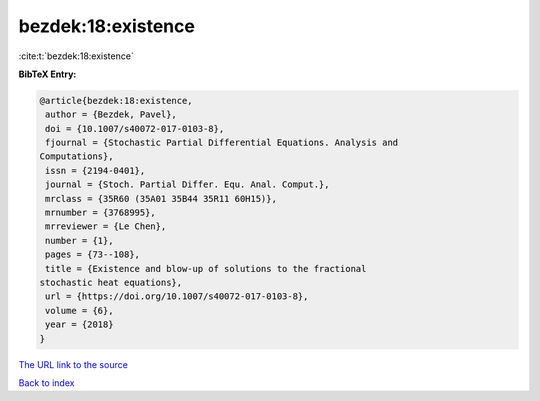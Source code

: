 bezdek:18:existence
===================

:cite:t:`bezdek:18:existence`

**BibTeX Entry:**

.. code-block:: bibtex

   @article{bezdek:18:existence,
    author = {Bezdek, Pavel},
    doi = {10.1007/s40072-017-0103-8},
    fjournal = {Stochastic Partial Differential Equations. Analysis and
   Computations},
    issn = {2194-0401},
    journal = {Stoch. Partial Differ. Equ. Anal. Comput.},
    mrclass = {35R60 (35A01 35B44 35R11 60H15)},
    mrnumber = {3768995},
    mrreviewer = {Le Chen},
    number = {1},
    pages = {73--108},
    title = {Existence and blow-up of solutions to the fractional
   stochastic heat equations},
    url = {https://doi.org/10.1007/s40072-017-0103-8},
    volume = {6},
    year = {2018}
   }

`The URL link to the source <https://doi.org/10.1007/s40072-017-0103-8>`__


`Back to index <../By-Cite-Keys.html>`__
